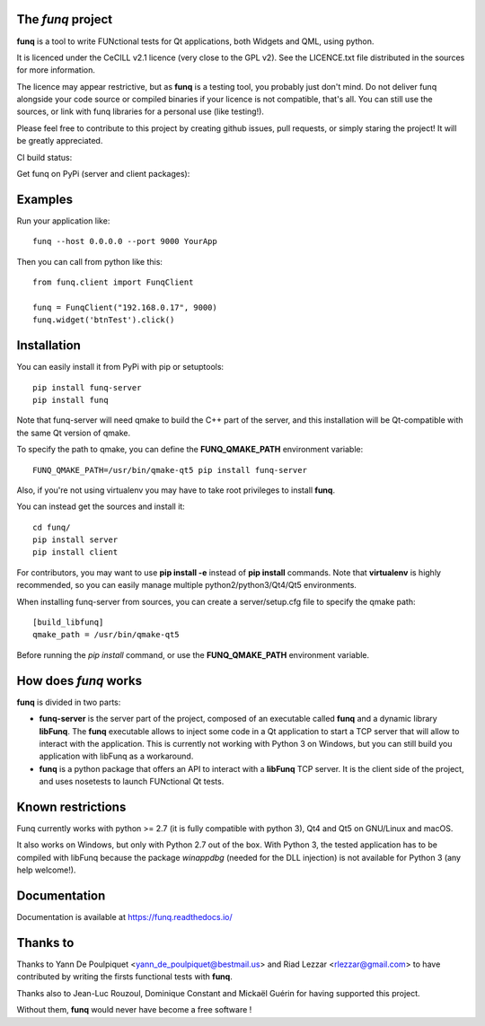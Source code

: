 The *funq* project
==================

**funq** is a tool to write FUNctional tests for Qt applications, both Widgets
and QML, using python.

It is licenced under the CeCILL v2.1 licence (very close to the GPL v2).
See the LICENCE.txt file distributed in the sources for more information.

The licence may appear restrictive, but as **funq** is a testing tool, you
probably just don't mind. Do not deliver funq alongside your code source
or compiled binaries if your licence is not compatible, that's all. You can
still use the sources, or link with funq libraries for a personal use
(like testing!).

Please feel free to contribute to this project by creating github issues,
pull requests, or simply staring the project! It will be greatly appreciated.

.. image:: https://readthedocs.org/projects/funq/badge/?version=latest
    :target: http://funq.readthedocs.org

CI build status:

.. image:: https://travis-ci.org/parkouss/funq.svg?branch=master
    :target: https://travis-ci.org/parkouss/funq

.. image:: https://ci.appveyor.com/api/projects/status/github/parkouss/funq?branch=master&svg=true
    :target: https://ci.appveyor.com/project/parkouss/funq

Get funq on PyPi (server and client packages):

.. image:: https://img.shields.io/pypi/v/funq-server.svg
    :target: https://pypi.python.org/pypi/funq-server/

.. image:: https://img.shields.io/pypi/v/funq.svg
    :target: https://pypi.python.org/pypi/funq/

Examples
========

Run your application like::

  funq --host 0.0.0.0 --port 9000 YourApp

Then you can call from python like this::

  from funq.client import FunqClient

  funq = FunqClient("192.168.0.17", 9000)
  funq.widget('btnTest').click()


Installation
============

You can easily install it from PyPi with pip or setuptools::

  pip install funq-server
  pip install funq

Note that funq-server will need qmake to build the C++ part of the server,
and this installation will be Qt-compatible with the same Qt version of
qmake.

To specify the path to qmake, you can define the **FUNQ_QMAKE_PATH**
environment variable: ::

  FUNQ_QMAKE_PATH=/usr/bin/qmake-qt5 pip install funq-server

Also, if you're not using virtualenv you may have to take root
privileges to install **funq**.

You can instead get the sources and install it::

  cd funq/
  pip install server
  pip install client

For contributors, you may want to use **pip install -e** instead of
**pip install** commands. Note that **virtualenv** is highly recommended,
so you can easily manage multiple python2/python3/Qt4/Qt5 environments.

When installing funq-server from sources, you can create a server/setup.cfg
file to specify the qmake path::

  [build_libfunq]
  qmake_path = /usr/bin/qmake-qt5

Before running the *pip install* command, or use the **FUNQ_QMAKE_PATH**
environment variable.

How does *funq* works
=====================

**funq** is divided in two parts:

- **funq-server** is the server part of the project, composed of an
  executable called **funq** and a dynamic library **libFunq**. The
  **funq** executable allows to inject some code in a Qt application
  to start a TCP server that will allow to interact with the application.
  This is currently not working with Python 3 on Windows, but you can still
  build you application with libFunq as a workaround.

- **funq** is a python package that offers an API to interact with a
  **libFunq** TCP server. It is the client side of the project, and uses
  nosetests to launch FUNctional Qt tests.

Known restrictions
==================

Funq currently works with python >= 2.7 (it is fully compatible with python 3),
Qt4 and Qt5 on GNU/Linux and macOS.

It also works on Windows, but only with Python 2.7 out of the box. With
Python 3, the tested application has to be compiled with libFunq because the
package *winappdbg* (needed for the DLL injection) is not available for Python 3
(any help welcome!).

Documentation
=============
Documentation is available at https://funq.readthedocs.io/

Thanks to
=========

Thanks to Yann De Poulpiquet <yann_de_poulpiquet@bestmail.us> and
Riad Lezzar <rlezzar@gmail.com> to have contributed by writing the firsts
functional tests with **funq**.

Thanks also to Jean-Luc Rouzoul, Dominique Constant and Mickaël Guérin for
having supported this project.

Without them, **funq** would never have become a free software !

